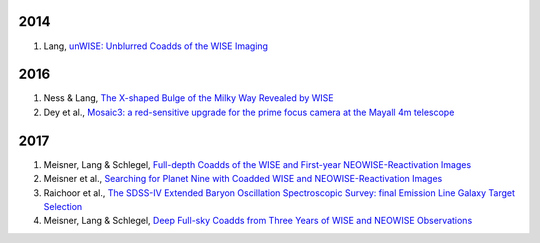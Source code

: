 .. title: Publications that use Legacy Survey data or tools
.. slug: pubs
.. tags: mathjax
.. description: 

2014
====
#. Lang, `unWISE: Unblurred Coadds of the WISE Imaging`_

2016
====
#. Ness & Lang, `The X-shaped Bulge of the Milky Way Revealed by WISE`_
#. Dey et al., `Mosaic3: a red-sensitive upgrade for the prime focus camera at the Mayall 4m telescope`_

2017
====

#. Meisner, Lang & Schlegel, `Full-depth Coadds of the WISE and First-year NEOWISE-Reactivation Images`_
#. Meisner et al., `Searching for Planet Nine with Coadded WISE and NEOWISE-Reactivation Images`_
#. Raichoor et al., `The SDSS-IV Extended Baryon Oscillation Spectroscopic Survey: final Emission Line Galaxy Target Selection`_
#. Meisner, Lang & Schlegel, `Deep Full-sky Coadds from Three Years of WISE and NEOWISE Observations`_

.. _`unWISE: Unblurred Coadds of the WISE Imaging`: http://adsabs.harvard.edu/abs/2014AJ....147..108L

.. _`The X-shaped Bulge of the Milky Way Revealed by WISE`: http://adsabs.harvard.edu/abs/2016AJ....152...14N
.. _`Mosaic3: a red-sensitive upgrade for the prime focus camera at the Mayall 4m telescope`: http://adsabs.harvard.edu/abs/2016SPIE.9908E..2CD

.. _`Full-depth Coadds of the WISE and First-year NEOWISE-Reactivation Images`: http://adsabs.harvard.edu/abs/2017AJ....153...38M
.. _`Searching for Planet Nine with Coadded WISE and NEOWISE-Reactivation Images`: http://adsabs.harvard.edu/abs/2017AJ....153...65M
.. _`The SDSS-IV Extended Baryon Oscillation Spectroscopic Survey: final Emission Line Galaxy Target Selection`: http://adsabs.harvard.edu/abs/2017arXiv170400338R
.. _`Deep Full-sky Coadds from Three Years of WISE and NEOWISE Observations`: http://adsabs.harvard.edu/abs/2017arXiv170506746M
